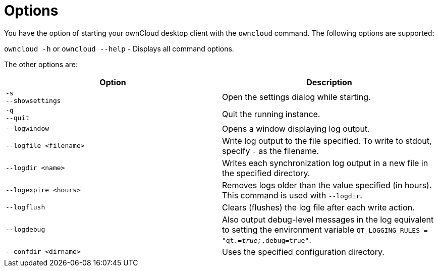= Options

You have the option of starting your ownCloud desktop client with the `owncloud` command.
The following options are supported:

`owncloud -h` or `owncloud --help` -  Displays all command options.

The other options are:

[options="header"]
|===
| Option | Description
| `-s` +
`--showsettings` | Open the settings dialog while starting.
|`-q` +
`--quit` | Quit the running instance.
| `--logwindow` | Opens a window displaying log output.
| `--logfile <filename>` | Write log output to the file specified. To write to stdout, specify `-` as the filename.
| `--logdir <name>` | Writes each synchronization log output in a new file in the specified directory.
| `--logexpire <hours>` | Removes logs older than the value specified (in hours). This command is used with `--logdir`.
| `--logflush` | Clears (flushes) the log file after each write action.
| `--logdebug` | Also output debug-level messages in the log equivalent to setting the environment variable `QT_LOGGING_RULES = "qt._=true;_.debug=true"`.
| `--confdir <dirname>` | Uses the specified configuration directory.
|===
